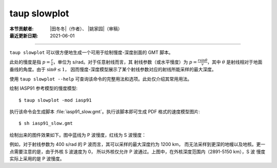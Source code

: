 taup slowplot
=============

:本节贡献者: |田冬冬|\（作者）、
             |姚家园|\（审稿）
:最近更新日期: 2021-06-01

----

``taup slowplot`` 可以很方便地生成一个可用于绘制慢度-深度剖面的 GMT 脚本。

此处的慢度是指 :math:`p = \frac{r}{v}`\ ，单位为 s/rad。对于任意射线而言，其
射线参数（或水平慢度）为 :math:`p = \frac{r \sin\theta}{v}`\ ，其中
:math:`\theta` 是射线相对于地面垂线的角度。由于 :math:`\sin\theta \leq 1`\，
因而慢度-深度模型展示了某个射线参数对应的射线所能采样的最大深度。

使用 ``taup slowplot --help`` 可查询该命令的完整用法和选项。此处仅介绍其常用用法。

绘制 IASP91 参考模型的慢度模型::

    $ taup slowplot -mod iasp91

执行该命令会生成脚本 :file:`iasp91_slow.gmt`\ 。执行该脚本即可生成 PDF 格式的速度模型图片::

    $ sh iasp91_slow.gmt

绘制出来的图件效果如下。图中蓝线为 P 波慢度，红线为 S 波慢度：

.. image:: taup_slowplot.jpg
   :width: 400 px
   :align: center

例如，对于射线参数为 400 s/rad 的 P 波而言，其可以采样的最大深度约为 1200 km，
而无法采样到更深的地幔以及地核。更一点需要注意的是，由于外核 S 波速度为 0，
所以外核仅允许 P 波通过。上图中，在外核深度范围内（2891-5150 km），S 波
慢度实际上采用的是 P 波慢度。

